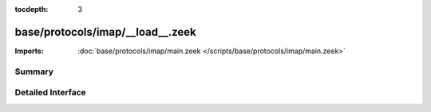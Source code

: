:tocdepth: 3

base/protocols/imap/__load__.zeek
=================================


:Imports: :doc:`base/protocols/imap/main.zeek </scripts/base/protocols/imap/main.zeek>`

Summary
~~~~~~~

Detailed Interface
~~~~~~~~~~~~~~~~~~

